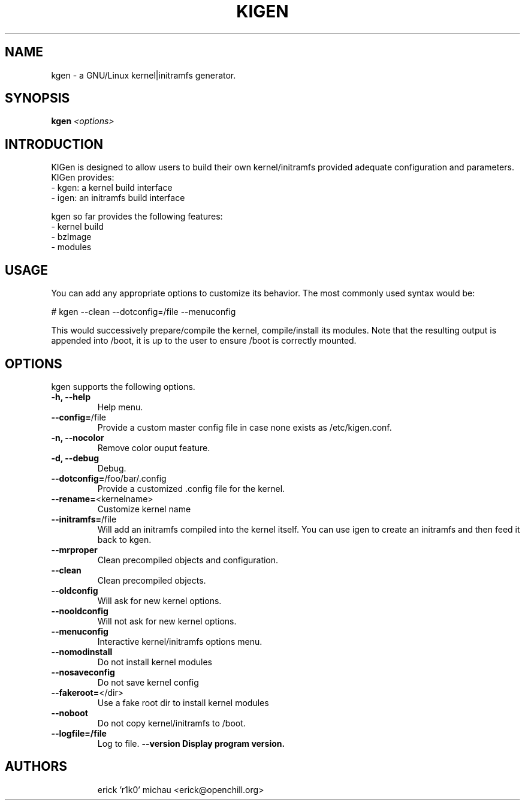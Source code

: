 .TH KIGEN "8" "June 2010" "kigen 0.1.5" "Gentoo Linux"
.SH NAME
kgen \- a GNU/Linux kernel|initramfs generator.
.SH SYNOPSIS
\fBkgen\fR \fI<options>\fR
.SH INTRODUCTION
KIGen is designed to allow users to build their own kernel/initramfs
provided adequate configuration and parameters.
KIGen provides:
  - kgen: a kernel build interface
  - igen: an initramfs build interface
.PP
kgen so far provides the following features:
  - kernel build
    - bzImage
    - modules
.SH USAGE
You can add any appropriate options to customize its behavior.
The most commonly used syntax would be:
.PP
# kgen --clean --dotconfig=/file --menuconfig
.PP
This would successively prepare/compile the kernel, compile/install its modules.
Note that the resulting output is appended into /boot, it is up to the user
to ensure /boot is correctly mounted.
.SH OPTIONS
kgen supports the following options.
.TP
\fB\-h, \-\-help
Help menu.
.TP
\fB\-\-config=\fR/file
Provide a custom master config file in case none exists as /etc/kigen.conf.
.TP
\fB\-n, \-\-nocolor
Remove color ouput feature.
.TP
\fB\-d, \-\-debug
Debug.
.TP
\fB\-\-dotconfig=\fR/foo/bar/.config
Provide a customized .config file for the kernel.
.TP
\fB\-\-rename=\fR<kernelname>
Customize kernel name
.TP
\fB\-\-initramfs=\fR/file
Will add an initramfs compiled into the kernel itself.
You can use igen to create an initramfs and then feed it back to kgen.
.TP
\fB\-\-mrproper
Clean precompiled objects and configuration.
.TP
\fB\-\-clean
Clean precompiled objects.
.TP
\fB\-\-oldconfig
Will ask for new kernel options.
.TP
\fB\-\-nooldconfig
Will not ask for new kernel options.
.TP
\fB\-\-menuconfig
Interactive kernel/initramfs options menu.
.TP
\fB\-\-nomodinstall
Do not install kernel modules
.TP
\fB\-\-nosaveconfig
Do not save kernel config
.TP
\fB\-\-fakeroot=\fR</dir>
Use a fake root dir to install kernel modules
.TP
\fB\-\-noboot
Do not copy kernel/initramfs to /boot.
.TP
\fB\-\-logfile=/file
Log to file.
./TP
\fB\-\-version
Display program version.
.TP
.RE
.SH AUTHORS
.nf
erick 'r1k0' michau <erick@openchill.org>
.fi

